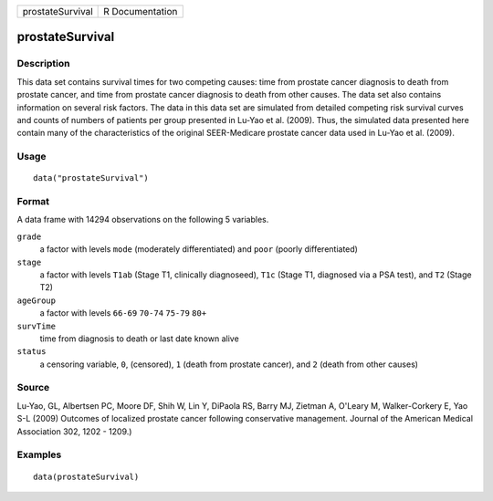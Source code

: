================ ===============
prostateSurvival R Documentation
================ ===============

prostateSurvival
----------------

Description
~~~~~~~~~~~

This data set contains survival times for two competing causes: time
from prostate cancer diagnosis to death from prostate cancer, and time
from prostate cancer diagnosis to death from other causes. The data set
also contains information on several risk factors. The data in this data
set are simulated from detailed competing risk survival curves and
counts of numbers of patients per group presented in Lu-Yao et al.
(2009). Thus, the simulated data presented here contain many of the
characteristics of the original SEER-Medicare prostate cancer data used
in Lu-Yao et al. (2009).

Usage
~~~~~

::

   data("prostateSurvival")

Format
~~~~~~

A data frame with 14294 observations on the following 5 variables.

``grade``
   a factor with levels ``mode`` (moderately differentiated) and
   ``poor`` (poorly differentiated)

``stage``
   a factor with levels ``T1ab`` (Stage T1, clinically diagnoseed),
   ``T1c`` (Stage T1, diagnosed via a PSA test), and ``T2`` (Stage T2)

``ageGroup``
   a factor with levels ``66-69`` ``70-74`` ``75-79`` ``80+``

``survTime``
   time from diagnosis to death or last date known alive

``status``
   a censoring variable, ``0``, (censored), ``1`` (death from prostate
   cancer), and ``2`` (death from other causes)

Source
~~~~~~

Lu-Yao, GL, Albertsen PC, Moore DF, Shih W, Lin Y, DiPaola RS, Barry MJ,
Zietman A, O'Leary M, Walker-Corkery E, Yao S-L (2009) Outcomes of
localized prostate cancer following conservative management. Journal of
the American Medical Association 302, 1202 - 1209.)

Examples
~~~~~~~~

::

   data(prostateSurvival)
